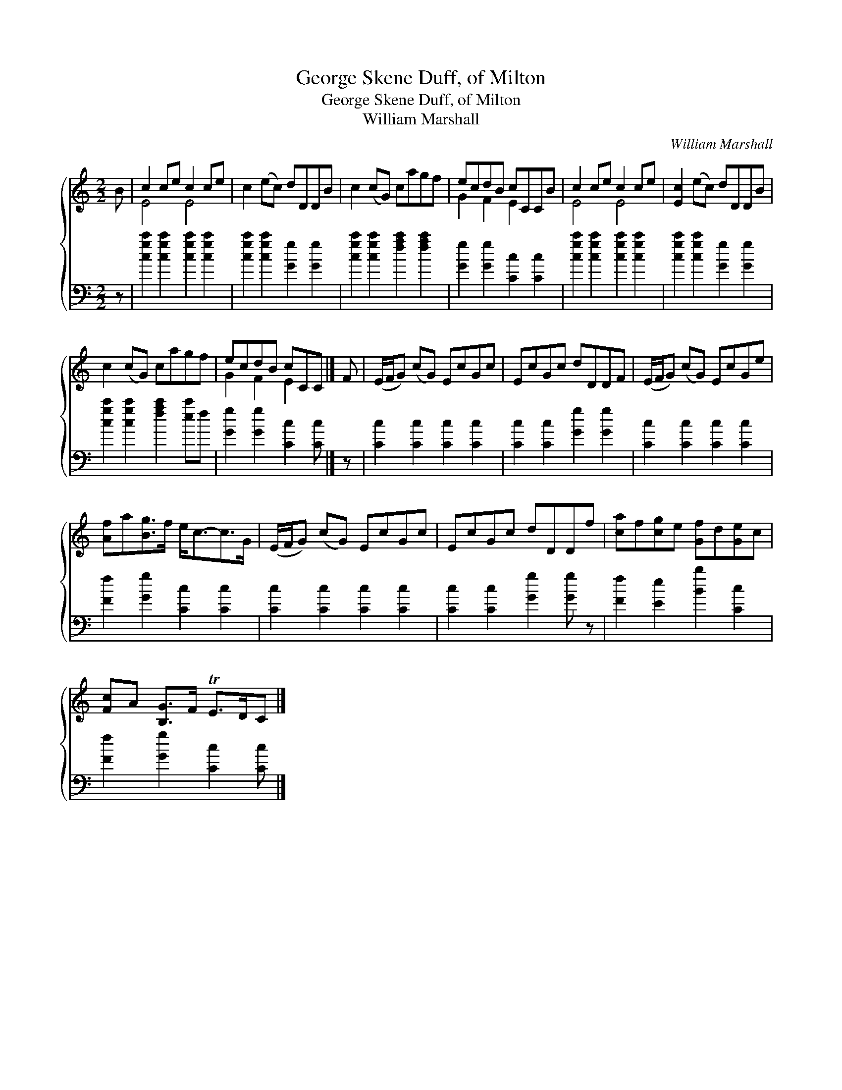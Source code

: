 X:1
T:George Skene Duff, of Milton
T:George Skene Duff, of Milton
T:William Marshall
C:William Marshall
%%score { ( 1 2 ) 3 }
L:1/8
M:2/2
K:C
V:1 treble 
V:2 treble 
V:3 bass 
V:1
 B | c2 ce c2 ce | c2 (ec) dDDB | c2 (cG) cagf | ecdB cCCB | c2 ce c2 ce | [Ec]2 (ec) dDDB | %7
 c2 (cG) cagf | ecdB cCC |] F | (E/F/G) (cG) EcGc | EcGc dDDF | (E/F/G) (cG) EcGe | %13
 [Af]a[Bg]>f e<c-c>G | (E/F/G) (cG) EcGc | EcGc dDDf | [ca]f[cg]e [Gf]d[Ge]c | %17
 [Fc]A [B,G]>F TE>DC |] %18
V:2
 x | E4 E4 | x8 | x8 | G2 F2 E2 x2 | E4 E4 | x8 | x8 | G2 F2 E2 x |] x | x8 | x8 | x8 | x8 | x8 | %15
 x8 | x8 | x7 |] %18
V:3
 z | [cgc']2 [cgc']2 [cgc']2 [cgc']2 | [cgc']2 [cgc']2 [Gg]2 [Gg]2 | %3
 [cgc']2 [cgc']2 [fac']2 [fac']2 | [Gg]2 [Gg]2 [Cc]2 [Cc]2 | [cgc']2 [cgc']2 [cgc']2 [cgc']2 | %6
 [cgc']2 [cgc']2 [Gg]2 [Gg]2 | [cgc']2 [cgc']2 [fac']2 [ec']f | [Gg]2 [Gg]2 [Cc]2 [Cc] |] z | %10
 [Cc]2 [Cc]2 [Cc]2 [Cc]2 | [Cc]2 [Cc]2 [Gg]2 [Gg]2 | [Cc]2 [Cc]2 [Cc]2 [Cc]2 | %13
 [Ff]2 [Gg]2 [Cc]2 [Cc]2 | [Cc]2 [Cc]2 [Cc]2 [Cc]2 | [Cc]2 [Cc]2 [Gg]2 [Gg] z | %16
 [Ff]2 [Ee]2 [Bb]2 [Cc]2 | [Ff]2 [Gg]2 [Cc]2 [Cc] |] %18

